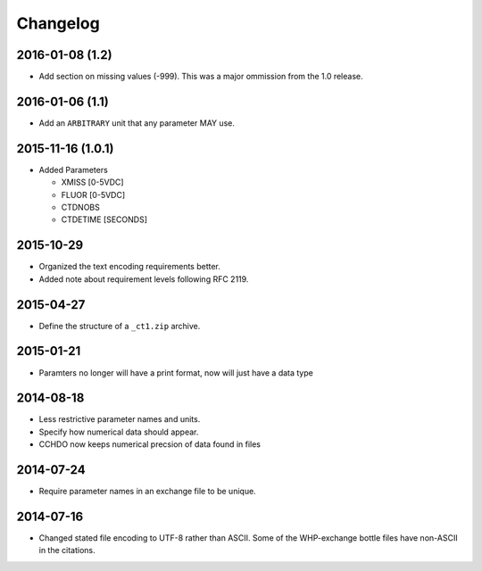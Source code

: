 Changelog
=========

2016-01-08 (1.2)
----------------
* Add section on missing values (-999).
  This was a major ommission from the 1.0 release.

2016-01-06 (1.1)
----------------
* Add an ``ARBITRARY`` unit that any parameter MAY use.

2015-11-16 (1.0.1)
------------------
* Added Parameters

  * XMISS [0-5VDC]
  * FLUOR [0-5VDC]
  * CTDNOBS
  * CTDETIME [SECONDS]

2015-10-29
----------
* Organized the text encoding requirements better.
* Added note about requirement levels following RFC 2119.

2015-04-27
----------
* Define the structure of a ``_ct1.zip`` archive.

2015-01-21
----------
* Paramters no longer will have a print format, now will just have a data type

2014-08-18
----------
* Less restrictive parameter names and units.
* Specify how numerical data should appear.
* CCHDO now keeps numerical precsion of data found in files

2014-07-24
----------
* Require parameter names in an exchange file to be unique.

2014-07-16
----------
* Changed stated file encoding to UTF-8 rather than ASCII.
  Some of the WHP-exchange bottle files have non-ASCII in the citations.
